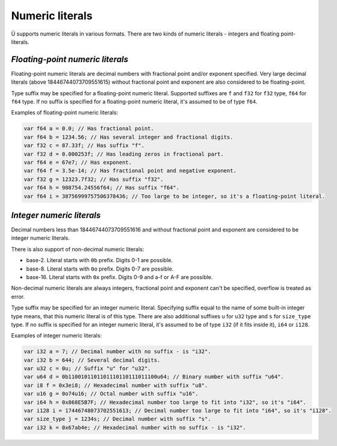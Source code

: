 Numeric literals
================

Ü supports numeric literals in various formats.
There are two kinds of numeric literals - integers and floating point-literals.


*********************************
*Floating-point numeric literals*
*********************************

Floating-point numeric literals are decimal numbers with fractional point and/or exponent specified.
Very large decimal literals (above 18446744073709551615) without fractional point and exponent are also considered to be floating-point.

Type suffix may be specified for a floating-point numeric literal.
Supported suffixes are ``f`` and ``f32`` for ``f32`` type, ``f64`` for ``f64`` type.
If no suffix is specified for a floating-point numeric literal, it's assumed to be of type ``f64``.

Examples of floating-point numeric literals:

.. code-block:: u_spr

   var f64 a = 0.0; // Has fractional point.
   var f64 b = 1234.56; // Has several integer and fractional digits.
   var f32 c = 87.33f; // Has suffix "f".
   var f32 d = 0.000253f; // Has leading zeros in fractional part.
   var f64 e = 67e7; // Has exponent.
   var f64 f = 3.5e-14; // Has fractional point and negative exponent.
   var f32 g = 12323.7f32; // Has suffix "f32".
   var f64 h = 908754.24556f64; // Has suffix "f64".
   var f64 i = 38756999757506378436; // Too large to be integer, so it's a floating-point literal.


**************************
*Integer numeric literals*
**************************

Decimal numbers less than 18446744073709551616 and without fractional point and exponent are considered to be integer numeric literals.

There is also support of non-decimal numeric literals:

* base-2. Literal starts with ``0b`` prefix. Digits 0-1 are possible.
* base-8. Literal starts with ``0o`` prefix. Digits 0-7 are possible.
* base-16. Literal starts with ``0x`` prefix. Digits 0-9 and a-f or A-F are possible.

Non-decimal numeric literals are always integers, fractional point and exponent can't be specified, overflow is treated as error.

Type suffix may be specified for an integer numeric literal.
Specifying suffix equal to the name of some built-in integer type means, that this numeric literal is of this type.
There are also additional suffixes ``u`` for ``u32`` type and ``s`` for ``size_type`` type.
If no suffix is specified for an integer numeric literal, it's assumed to be of type ``i32`` (if it fits inside it), ``i64`` or ``i128``.

Examples of integer numeric literals:

.. code-block:: u_spr

   var i32 a = 7; // Decimal number with no suffix - is "i32".
   var i32 b = 644; // Several decimal digits.
   var u32 c = 0u; // Suffix "u" for "u32".
   var u64 d = 0b1100101101101110110111011100u64; // Binary number with suffix "u64".
   var i8 f = 0x3ei8; // Hexadecimal number with suffix "u8".
   var u16 g = 0o74u16; // Octal number with suffix "u16".
   var i64 h = 0x868E5B7F; // Hexadecimal number too large to fit into "i32", so it's "i64".
   var i128 i = 17446748073702551613; // Decimal number too large to fit into "i64", so it's "i128".
   var size_type j = 1234s; // Decimal number with suffix "s".
   var i32 k = 0x67ab4e; // Hexadecimal number with no suffix - is "i32".
